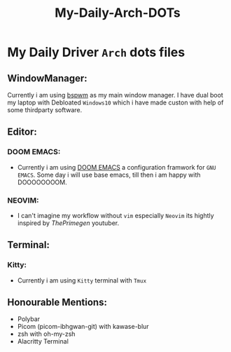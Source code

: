 #+title: My-Daily-Arch-DOTs

[[https://github.com/hyper4saken/My-Daily-Arch-DOTs/blob/main/sc.png]]

* My Daily Driver =Arch= dots files

** WindowManager:
Currently i am using [[https://github.com/baskerville/bspwm][bspwm]] as my main window manager. I have dual boot my laptop with Debloated =Windows10= which i have made custon with help of some thirdparty software.

** Editor:
*** DOOM EMACS:
- Currently i am using [[https://github.com/doomemacs/doomemacs][DOOM EMACS]] a configuration framwork for =GNU EMACS=. Some day i will use base emacs, till then i am happy with DOOOOOOOOM.

*** NEOVIM:
- I can't imagine my workflow without =vim= especially =Neovim= its hightly inspired by /ThePrimegen/ youtuber.


**  Terminal:
*** Kitty:
- Currently i am using =Kitty= terminal with =Tmux=

** Honourable Mentions:
- Polybar
- Picom (picom-ibhgwan-git) with kawase-blur
- zsh with oh-my-zsh
- Alacritty Terminal

